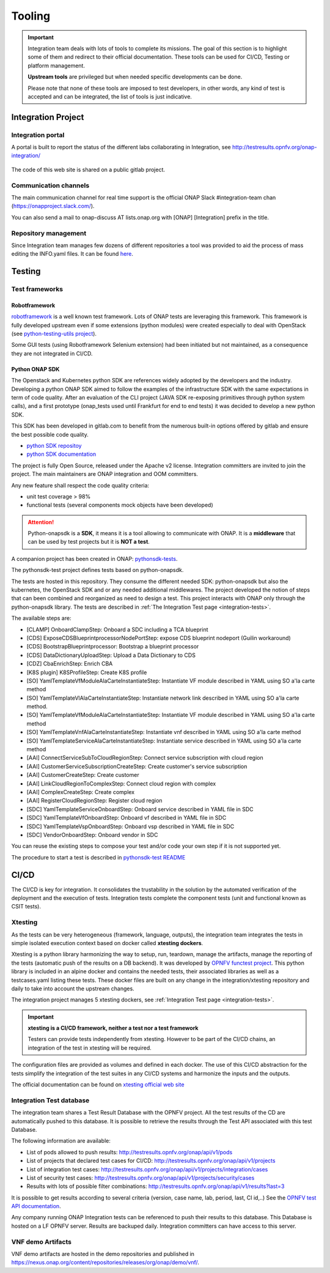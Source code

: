 .. This work is licensed under a
   Creative Commons Attribution 4.0 International License.
.. integration-tooling:

Tooling
=======

.. important::
   Integration team deals with lots of tools to complete its missions. The goal
   of this section is to highlight some of them and redirect to their official
   documentation. These tools can be used for CI/CD, Testing or platform management.

   **Upstream tools** are privileged but when needed specific developments can be done.

   Please note that none of these tools are imposed to test developers, in other
   words, any kind of test is accepted and can be integrated, the list of tools
   is just indicative.

Integration Project
-------------------

Integration portal
~~~~~~~~~~~~~~~~~~

A portal is built to report the status of the different labs collaborating in
Integration, see http://testresults.opnfv.org/onap-integration/

.. figure:: files/CI/ONAP_CI_3.png
   :align: center
   :width: 6.5in

The code of this web site is shared on a public gitlab project.


Communication channels
~~~~~~~~~~~~~~~~~~~~~~

The main communication channel for real time support is the official ONAP
Slack #integration-team chan (https://onapproject.slack.com/).

You can also send a mail to onap-discuss AT lists.onap.org
with [ONAP] [Integration] prefix in the title.

Repository management
~~~~~~~~~~~~~~~~~~~~~

Since Integration team manages few dozens of different repositories a tool was provided to aid the process of mass editing the INFO.yaml files. It can be found `here <https://git.onap.org/integration/tree/ptl/edit_committers_info>`__.

Testing
-------

Test frameworks
~~~~~~~~~~~~~~~

Robotframework
..............

`robotframework <https://robotframework.org/>`_ is a well known test framework.
Lots of ONAP tests are leveraging this framework.
This framework is fully developed upstream even if some extensions (python
modules) were created especially to deal with OpenStack (see
`python-testing-utils project <https://git.onap.org/testsuite/python-testing-utils/>`_).

Some GUI tests (using Robotframework Selenium extension) had been initiated but
not maintained, as a consequence they are not integrated in CI/CD.


Python ONAP SDK
...............

The Openstack and Kubernetes python SDK are references widely adopted by the
developers and the industry. Developing a python ONAP SDK aimed to follow the
examples of the infrastructure SDK with the same expectations in term of code
quality.
After an evaluation of the CLI project (JAVA SDK re-exposing primitives through
python system calls), and a first prototype (onap_tests used until Frankfurt for
end to end tests) it was decided to develop a new python SDK.

This SDK has been developed in gitlab.com to benefit from the numerous built-in
options offered by gitlab and ensure the best possible code quality.

- `python SDK repositoy <https://gerrit.onap.org/r/admin/repos/integration/python-onapsdk>`_
- `python SDK documentation <https://python-onapsdk.readthedocs.io/en/latest/?badge=develop>`_

The project is fully Open Source, released under the Apache v2 license.
Integration committers are invited to join the project. The main maintainers are
ONAP integration and OOM committers.

Any new feature shall respect the code quality criteria:

- unit test coverage > 98%
- functional tests (several components mock objects have been developed)

.. attention::
    Python-onapsdk is a **SDK**, it means it is a tool allowing to communicate
    with ONAP. It is a **middleware** that can be used by test projects but it is
    **NOT a test**.

A companion project has been created in ONAP:
`pythonsdk-tests <https://git.onap.org/testsuite/pythonsdk-tests/>`_.

The pythonsdk-test project defines tests based on python-onapsdk.

The tests are hosted in this repository. They consume the different needed SDK:
python-onapsdk but also the kubernetes, the OpenStack SDK and or any needed
additional middlewares.
The project developed the notion of steps that can been combined and reorganized
as need to design a test. This project interacts with ONAP only through the
python-onapsdk library.
The tests are described in :ref:`The Integration Test page <integration-tests>`.

The available steps are:

- [CLAMP] OnboardClampStep: Onboard a SDC including a TCA blueprint
- [CDS] ExposeCDSBlueprintprocessorNodePortStep: expose CDS blueprint nodeport (Guilin workaround)
- [CDS] BootstrapBlueprintprocessor: Bootstrap a blueprint processor
- [CDS] DataDictionaryUploadStep: Upload a Data Dictionary to CDS
- [CDZ] CbaEnrichStep: Enrich CBA
- [K8S plugin] K8SProfileStep: Create K8S profile
- [SO] YamlTemplateVfModuleAlaCarteInstantiateStep: Instantiate VF module described in YAML using SO a'la carte method
- [SO] YamlTemplateVlAlaCarteInstantiateStep: Instantiate network link described in YAML using SO a'la carte method.
- [SO] YamlTemplateVfModuleAlaCarteInstantiateStep: Instantiate VF module described in YAML using SO a'la carte method
- [SO] YamlTemplateVnfAlaCarteInstantiateStep: Instantiate vnf described in YAML using SO a'la carte method
- [SO] YamlTemplateServiceAlaCarteInstantiateStep: Instantiate service described in YAML using SO a'la carte method
- [AAI] ConnectServiceSubToCloudRegionStep: Connect service subscription with cloud region
- [AAI] CustomerServiceSubscriptionCreateStep: Create customer's service subscription
- [AAI] CustomerCreateStep: Create customer
- [AAI] LinkCloudRegionToComplexStep: Connect cloud region with complex
- [AAI] ComplexCreateStep: Create complex
- [AAI] RegisterCloudRegionStep: Register cloud region
- [SDC] YamlTemplateServiceOnboardStep: Onboard service described in YAML file in SDC
- [SDC] YamlTemplateVfOnboardStep: Onboard vf described in YAML file in SDC
- [SDC] YamlTemplateVspOnboardStep: Onboard vsp described in YAML file in SDC
- [SDC] VendorOnboardStep: Onboard vendor in SDC

You can reuse the existing steps to compose your test and/or code your own step
if it is not supported yet.

The procedure to start a test is described in `pythonsdk-test README <https://git.onap.org/testsuite/pythonsdk-tests/tree/README.md>`_

CI/CD
-----

The CI/CD is key for integration. It consolidates the trustability in the solution
by the automated verification of the deployment and the execution of tests.
Integration tests complete the component tests (unit and functional known as
CSIT tests).

Xtesting
~~~~~~~~

As the tests can be very heterogeneous (framework, language, outputs), the
integration team integrates the tests in simple isolated execution context based
on docker called **xtesting dockers**.

Xtesting is a python library harmonizing the way to setup, run, teardown,
manage the artifacts, manage the reporting of the tests (automatic push of the
results on a DB backend). It was developed by
`OPNFV functest project <https://git.opnfv.org/functest-xtesting/>`_.
This python library is included in an alpine docker and contains the needed
tests, their associated libraries as well as a testcases.yaml listing these tests.
These docker files are built on any change in the integration/xtesting repository
and daily to take into account the upstream changes.

The integration project manages 5 xtesting dockers, see
:ref:`Integration Test page <integration-tests>`.

.. important::
    **xtesting is a CI/CD framework, neither a test nor a test framework**

    Testers can provide tests independently from xtesting.
    However to be part of the CI/CD chains, an integration of the test in xtesting
    will be required.

The configuration files are provided as volumes and defined in each docker.
The use of this CI/CD abstraction for the tests simplify the integration
of the test suites in any CI/CD systems and harmonize the inputs and the outputs.

The official documentation can be found on
`xtesting official web site <https://xtesting.readthedocs.io/en/latest/>`_

Integration Test database
~~~~~~~~~~~~~~~~~~~~~~~~~

The integration team shares a Test Result Database with the OPNFV project. All
the test results of the CD are automatically pushed to this database.
It is possible to retrieve the results through the Test API associated with this
test Database.

The following information are available:

- List of pods allowed to push results: http://testresults.opnfv.org/onap/api/v1/pods
- List of projects that declared test cases for CI/CD: http://testresults.opnfv.org/onap/api/v1/projects
- List of integration test cases:
  http://testresults.opnfv.org/onap/api/v1/projects/integration/cases
- List of security test cases:
  http://testresults.opnfv.org/onap/api/v1/projects/security/cases
- Results with lots of possible filter combinations: http://testresults.opnfv.org/onap/api/v1/results?last=3

It is possible to get results according to several criteria (version, case name,
lab, period, last, CI id,..)
See the `OPNFV test API documentation
<https://docs.anuket.io/en/latest/testing/ecosystem/overview.html#test-api-description>`_.

Any company running ONAP Integration tests can be referenced to push their results
to this database.
This Database is hosted on a LF OPNFV server. Results are backuped daily.
Integration committers can have access to this server.

VNF demo Artifacts
~~~~~~~~~~~~~~~~~~

VNF demo artifacts are hosted in the demo repositories and published in
https://nexus.onap.org/content/repositories/releases/org/onap/demo/vnf/.
